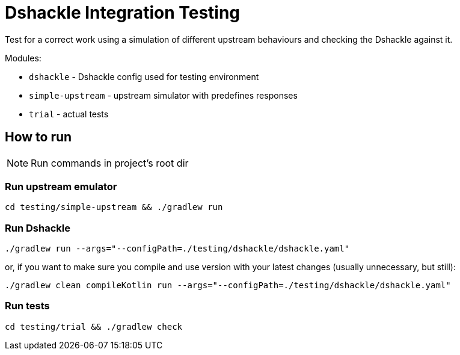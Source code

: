 = Dshackle Integration Testing

Test for a correct work using a simulation of different upstream behaviours and checking the Dshackle against it.

.Modules:
- `dshackle` - Dshackle config used for testing environment
- `simple-upstream` - upstream simulator with predefines responses
- `trial` - actual tests

== How to run

NOTE: Run commands in project's root dir

=== Run upstream emulator

[source,bash]
----
cd testing/simple-upstream && ./gradlew run
----

=== Run Dshackle

[source,bash]
----
./gradlew run --args="--configPath=./testing/dshackle/dshackle.yaml"
----

or, if you want to make sure you compile and use version with your latest changes (usually unnecessary, but still):

[source,bash]
----
./gradlew clean compileKotlin run --args="--configPath=./testing/dshackle/dshackle.yaml"
----

=== Run tests

[source,bash]
----
cd testing/trial && ./gradlew check
----

